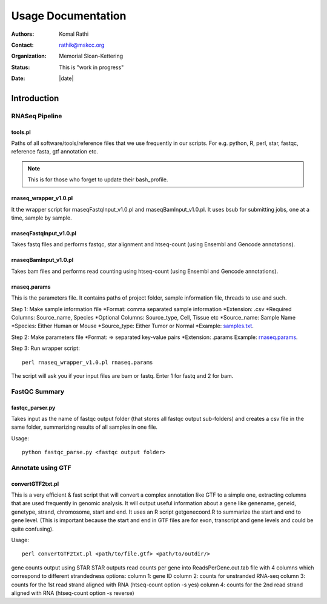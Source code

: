 *******************
Usage Documentation
*******************

:authors: Komal Rathi
:contact: rathik@mskcc.org
:organization: Memorial Sloan-Kettering
:status: This is "work in progress"
:date: |date|

.. meta::
   :keywords: rnaseq, usage
   :description: MSK_LeukGen's RNASeq analysis usage docs.

Introduction
============

RNASeq Pipeline
---------------

tools.pl
^^^^^^^^

Paths of all software/tools/reference files that we use frequently in our scripts. For e.g. python, R, perl, star, fastqc, reference fasta, gtf annotation etc.

.. note::
    This is for those who forget to update their bash_profile.

rnaseq_wrapper_v1.0.pl
^^^^^^^^^^^^^^^^^^^^^^

It the wrapper script for rnaseqFastqInput_v1.0.pl and rnaseqBamInput_v1.0.pl. It uses bsub for submitting jobs, one at a time, sample by sample.

rnaseqFastqInput_v1.0.pl
^^^^^^^^^^^^^^^^^^^^^^^^

Takes fastq files and performs fastqc, star alignment and htseq-count (using Ensembl and Gencode annotations).

rnaseqBamInput_v1.0.pl
^^^^^^^^^^^^^^^^^^^^^^

Takes bam files and performs read counting using htseq-count (using Ensembl and Gencode annotations).

rnaseq.params
^^^^^^^^^^^^^

This is the parameters file. It contains paths of project folder, sample information file, threads to use and such.

Step 1: Make sample information file
*Format: comma separated sample information
*Extension: .csv
*Required Columns: Source_name, Species
*Optional Columns: Source_type, Cell, Tissue etc
*Source_name: Sample Name
*Species: Either Human or Mouse
*Source_type: Either Tumor or Normal
*Example: `samples.txt`_.

Step 2: Make parameters file
*Format: => separated key-value pairs
*Extension: .params
Example: `rnaseq.params`_.

Step 3: Run wrapper script::

    perl rnaseq_wrapper_v1.0.pl rnaseq.params

The script will ask you if your input files are bam or fastq. Enter 1 for fastq and 2 for bam.

FastQC Summary
--------------

fastqc_parser.py
^^^^^^^^^^^^^^^^

Takes input as the name of fastqc output folder (that stores all fastqc output sub-folders) and creates a csv file in the same folder, summarizing results of all samples in one file.

Usage::

    python fastqc_parse.py <fastqc output folder>

Annotate using GTF
------------------

convertGTF2txt.pl
^^^^^^^^^^^^^^^^^

This is a very efficient & fast script that will convert a complex annotation like GTF to a simple one, extracting columns that are used frequently in genomic analysis. It will output useful information about a gene like genename, geneid, genetype, strand, chromosome, start and end. It uses an R script getgenecoord.R to summarize the start and end to gene level. (This is important because the start and end in GTF files are for exon, transcript and gene levels and could be quite confusing).

Usage::

    perl convertGTF2txt.pl <path/to/file.gtf> <path/to/outdir/>

.. references
.. _rnaseq.params: https://raw.githubusercontent.com/komalsrathi/MSK_LeukGen/master/rnaseq/rnaseq.params
.. _samples.txt: https://raw.githubusercontent.com/komalsrathi/MSK_LeukGen/master/rnaseq/samples.txt

.. attention::
gene counts output using STAR
STAR outputs read counts per gene into ReadsPerGene.out.tab file with 4 columns which
correspond to different strandedness options:
column 1: gene ID
column 2: counts for unstranded RNA-seq
column 3: counts for the 1st read strand aligned with RNA (htseq-count option -s yes)
column 4: counts for the 2nd read strand aligned with RNA (htseq-count option -s reverse)
